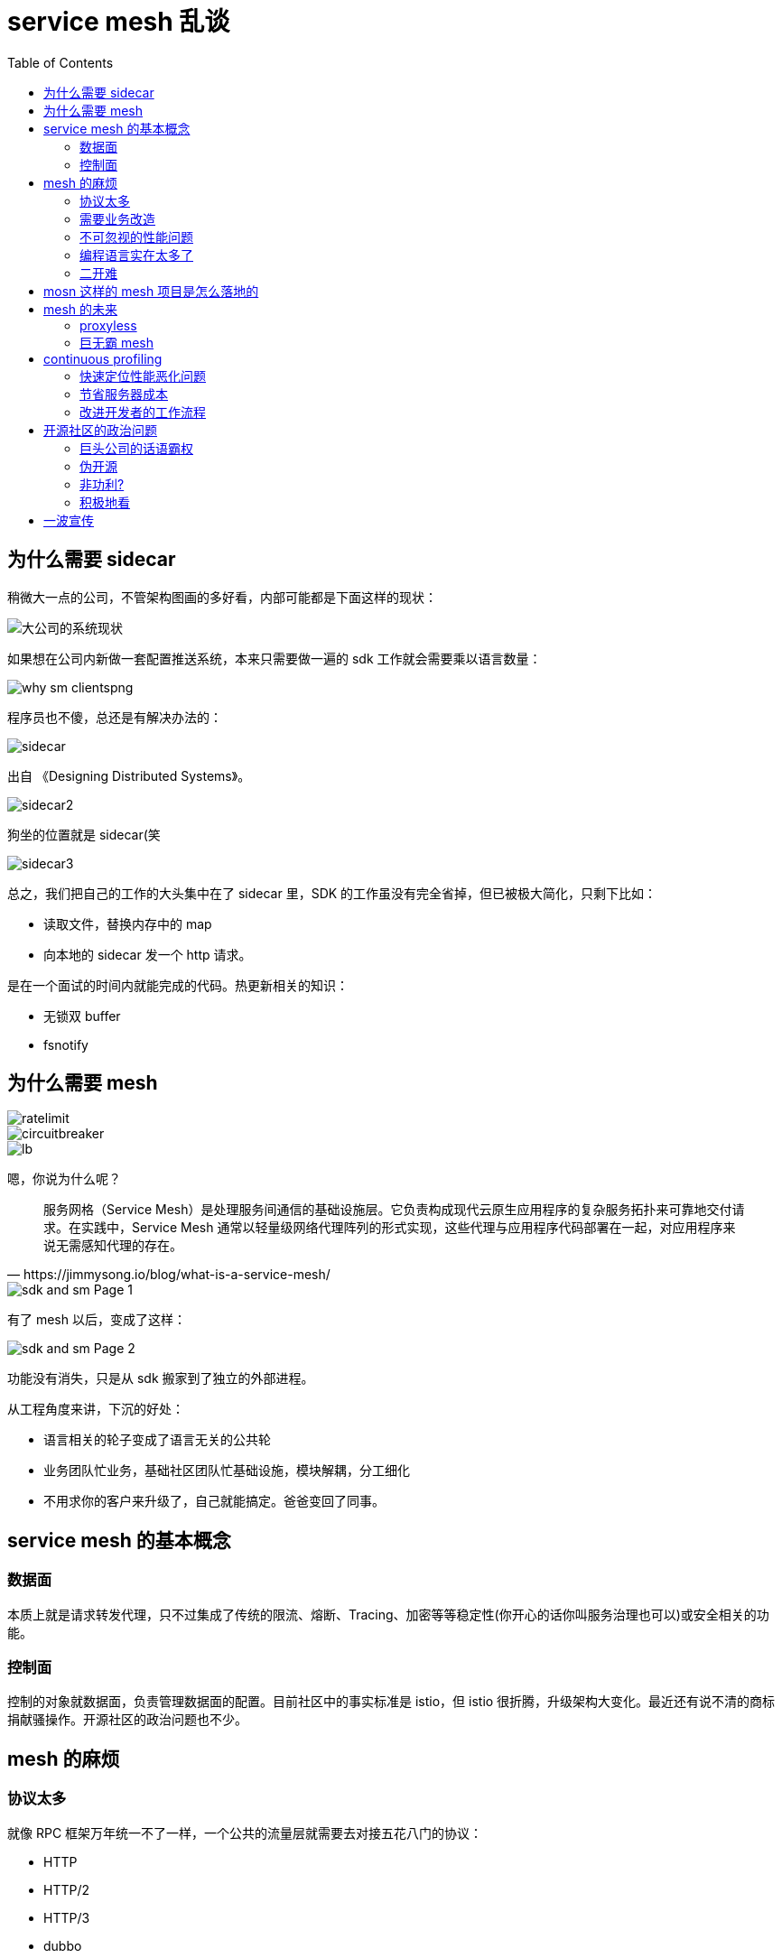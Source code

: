 :toc:
= service mesh 乱谈

== 为什么需要 sidecar

稍微大一点的公司，不管架构图画的多好看，内部可能都是下面这样的现状：

image::why_sm.png[大公司的系统现状]

如果想在公司内新做一套配置推送系统，本来只需要做一遍的 sdk 工作就会需要乘以语言数量：

image::why_sm-clientspng.png[]

程序员也不傻，总还是有解决办法的：

image::sidecar.png[]

出自 《Designing Distributed Systems》。

image::sidecar2.jpeg[]

狗坐的位置就是 sidecar(笑

image::sidecar3.png[]

总之，我们把自己的工作的大头集中在了 sidecar 里，SDK 的工作虽没有完全省掉，但已被极大简化，只剩下比如：

* 读取文件，替换内存中的 map
* 向本地的 sidecar 发一个 http 请求。

是在一个面试的时间内就能完成的代码。热更新相关的知识：

* 无锁双 buffer
* fsnotify

== 为什么需要 mesh

image::ratelimit.png[]

image::circuitbreaker.png[]

image::lb.png[]

嗯，你说为什么呢？

[quote, https://jimmysong.io/blog/what-is-a-service-mesh/]
____
服务网格（Service Mesh）是处理服务间通信的基础设施层。它负责构成现代云原生应用程序的复杂服务拓扑来可靠地交付请求。在实践中，Service Mesh 通常以轻量级网络代理阵列的形式实现，这些代理与应用程序代码部署在一起，对应用程序来说无需感知代理的存在。
____

image::sdk_and_sm-Page-1.png[]

有了 mesh 以后，变成了这样：

image::sdk_and_sm-Page-2.png[]

功能没有消失，只是从 sdk 搬家到了独立的外部进程。

从工程角度来讲，下沉的好处：

* 语言相关的轮子变成了语言无关的公共轮
* 业务团队忙业务，基础社区团队忙基础设施，模块解耦，分工细化
* 不用求你的客户来升级了，自己就能搞定。爸爸变回了同事。

== service mesh 的基本概念

=== 数据面

本质上就是请求转发代理，只不过集成了传统的限流、熔断、Tracing、加密等等稳定性(你开心的话你叫服务治理也可以)或安全相关的功能。

=== 控制面

控制的对象就数据面，负责管理数据面的配置。目前社区中的事实标准是 istio，但 istio 很折腾，升级架构大变化。最近还有说不清的商标捐献骚操作。开源社区的政治问题也不少。

== mesh 的麻烦

=== 协议太多

就像 RPC 框架万年统一不了一样，一个公共的流量层就需要去对接五花八门的协议：

* HTTP
* HTTP/2
* HTTP/3
* dubbo
* sofarpc
* gRPC
* thrift

如果一个公司内存在多种 RPC 协议，可能会比较痛苦。但我们可以给我们认识的协议简单分个类。根据协议的交互方式，可以分为 pingpong，和 multiplex 两种类型。

====  pingpong

请求发送完毕后，需要阻塞等待响应。一个请求的响应处理完才能发送下一个请求。典型的比如：

* HTTP
* redis 协议
* MySQL 协议

image::pingpong.png[]

这种模型比较简单，实现客户端也简单：

encode payload -> write data to connection -> read block until data ready -> decode

====  multiplex

向连接发送请求完毕后，不用等待响应就可以继续发送请求。

image::multiplex.png[]

对于客户端来说，比以前复杂了，请求和响应处理不是顺序流程，所以一般会有一个 map 来记录请求和响应的关系：

[source,c]
----
type http2ClientConn struct {
	....
	streams         map[uint32]*http2clientStream // 就是这里
	nextStreamID    uint32
	....
}
----

响应解析完毕后，用 stream id 去 map 里找到对应的 request 并唤醒相应的 client。

这种响应模型在 Go 里还是比较容易想到怎么做的，我们只要在 stream 对象里放一个 channel 就行了：

[source,c]
----
type http2clientStream struct {
	....
	resc          chan http2resAndError // 就是这里
	....
}
----

其它类型的 RPC 协议和 http1，http2 其实没什么本质区别。

除了交互方式有差不多，具体的协议设计其实都差不了多少。

image::packet.gif[]

=== 需要业务改造

服务发现需要按照社区标准进行改造。比较典型的，dubbo 的服务发现设计和 istio 的就对不上。

如果你们公司有相对统一的服务框架，哪怕每门语言是用统一的框架都行。

当然，一个语言五种框架的公司也不是没有。碰上这样的场景，可能还是需要改很多 sdk。

=== 不可忽视的性能问题

A -> B 变成了 A-> mesh -> mesh -> B

即使是高性能语言编写的模块，网络多了两跳也是开销。

如果单机 QPS 上万，性能问题就更为严重。

=== 编程语言实在太多了

如果你们公司主语言是 Java，使用 HTTP 通信。引入了 istio 做控制面，envoy 做数据面。那么整个架构中就有了三种语言。运维的灾难。

=== 二开难

如果想要对目前社区的主流 service mesh 方案进行二次开发，那么还是比较难的。你需要懂 Go，需要懂 C++。你还得懂 Google(笑

== mosn 这样的 mesh 项目是怎么落地的

项目一出生就上 istio 的贼船的话，那你这辈子都上不了线了。

比较聪明的做法，在一个模块里把控制面和数据面的工作都先集成了。让公司原有的服务发现能平滑融入到新的 mesh 模块中：

image::service_discovery.png[]

== mesh 的未来

=== proxyless

image::proxyless.jpg[]

=== 巨无霸 mesh

image::sdk_and_sm-Page-3.png[]

== continuous profiling

:google_paper: https://research.google/pubs/pub36575/

Google 2010 的老论文：{google_paper}，和一篇更说人话的文章，https://www.opsian.com/blog/what-is-continuous-profiling/，对 continuous profiling 进行了说明。

Google 把这种 continuous profiling 包装成产品在 Google Cloud 上卖钱，不过还是好心地给出了文章：https://medium.com/google-cloud/continuous-profiling-of-go-programs-96d4416af77b，还有 client 端的代码： https://github.com/googleapis/google-cloud-go/tree/master/profiler

image::stackimpact.png[]

continuous profiling 能给我们带来的益处：

=== 快速定位性能恶化问题

模块上线过程中，从 metrics 里发现突然炸了。这时候通常的做法是回滚，在预发环境研究为什么新版本上线导致爆炸。

这个过程是很浪费时间的，并且导致问题的原因又不一定复现得出来(比如因为你和线上机器的负载不一样，环境有细微差别)。

定位不出来你就没法上线，不上线问题又复现不了，尴尬不尴尬。

在线上系统进行实时问题定位同样麻烦，即使你能拿到当前出问题的 profile，没有历史的 profile 做对比，你看不出来异常情况和正常情况有什么差别，因为通过一个 profile 文件，你不知道某个 dag 图上的节点到底是正常的还是异常的。(即使用 pprof 的 --base 来做 diff，其实也还是挺麻烦的，公司的线上实例想 dump 要各种权限审批。)

=== 节省服务器成本

能够对应用进行持续的 profiling，那你其实可以进行非常细粒度的优化。每次上线都可以进行对比，并在有结论后马上进行优化。

如果开发者工资比较高(笑，让他花时间来做这些劳动密集的性能测试还不如直接在基础设施中提供能够持续 profiling 的功能。

持续、方便地对系统进行优化，能第一时间发现瓶颈，并及时优化。

=== 改进开发者的工作流程

开发者往往会在线下开发过程中，对自己的程序性能进行一些假设。而实际的生产环境和开发者的假设基本上是对不上的。举个例子，很多开发者在网上看了几篇逃逸分析的文章，就觉得到处都是逃逸，影响了自己模块的性能。并花费很大精力在这些莫名其妙的优化上。结果上线以后发现性能提升 0%。

continuous profiling 不需要你做任何假设。

这种及时反馈的做法，对于提升开发者的体验帮助还是比较大的，现在的前端工程师们，在写 js 的时候，效果基本上都是可以实时看到的。后端工程师能够及时获取到系统的性能表现的话，自然也能够更及时地做更多事情：

image::cp.png[]

== 开源社区的政治问题

不管怎么洗，商业公司主导的开源项目，背后都是有商业目的的。

=== 巨头公司的话语霸权

* 所有互联网公司都是业务驱动
* 基础设施建设相比业务研发投入是数量级的差别
* 巨头的 1% 投入，对于普通的公司来说可能就是 100%，本质上是规模效应的碾压
* 社区内有很强的技术崇拜

=== 伪开源

* 核心模块和代码由主导公司内的人投入
* 外人只能负责在外围做“生态建设”
* 核心模块的贡献可能因为 "very specific"，而被拒绝

=== 非功利?

* 项目负责人晋升项目死了？
* 很多 committer 拿到了认证之后就刷新一下简历跳槽了

=== 积极地看

* 可以给你心仪公司的项目多做贡献，说不定就可以加入哦
* 用不用是一回事，学不学是另一回事
* 要多思考，不要变成传话喇叭

== 一波宣传

mosn 项目地址：

github.com/mosn/mosn


image::qrcode.jpg[]
